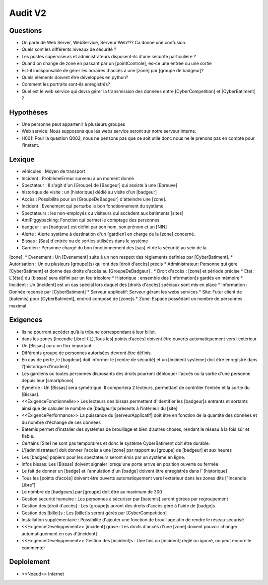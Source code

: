 Audit V2
========


Questions
^^^^^^^^^

* On parle de Web Server, WebService, Serveur Web??? Ca donne une confusion.
* Quels sont les différents niveaux de sécurité ?
* Les postes superviseurs et administrateurs disposent-ils d'une sécurité particulière ?
* Quand on change de zone en passant par un [pointControle], es-ce une entrée ou une sortie
* Est-il indisponsable de gérer les horaires d'accès à une [zone] par [groupe de badgeur]?
* Quels éléments doivent être développés en python?
* Comment les portraits sont-ils enregistrés?
* Quel est le web service qui devra gérer la transmission des données entre [CyberCompetition] et [CyberBatiment] ?

Hypothèses
^^^^^^^^^^

* Une personne peut appartenir à plusieurs groupes
* Web service: Nous supposons que les webs service seront sur notre serveur interne.
* H001: Pour la question Q002, nous ne pensons pas que ce soit utile donc nous ne le prenons pas en compte pour l'instant.

Lexique
^^^^^^^
* véhicules : Moyen de transport
* Incident : Problème\Erreur survenu à un moment donné
* Spectateur : Il s'agit d'un [Groupe] de [Badgeur] qui assiste à une [Epreuve]
* historique de visite : un [historique] dédié au visite d'un [badgeur]
* Accès : Possibilité pour un [GroupeDeBadgeur] d'atteindre une [zone].
* Incident : Evenement qui perturbe le bon fonctionnement du système
* Spectateurs : les non-employés ou visiteurs qui accèdent aux batiments [sites]
* AntiPiggybacking: Fonction qui permet le comptage des personnes
* badgeur : un [badgeur] est défini par son nom, son prénom et un [NIN]
* Alerte : Alerte système à destination d'un [gardien] en charge de la [zone] concerné.
* Bissas : [Sas] d'entrée ou de sorties utilisées dans le système
* Gardien : Personne chargé du bon fonctionnement des [sas] et de la sécurité au sein de la
[zone].
* Evenement : Un [Evenement] suite à un non respect des règlements definies par [CyberBatiment].
* Autorisation : Un ou plusieurs [groupe](s) qui ont des [droit d'accès] précis
* Administrateur: Personne qui gère [CyberBatiment] et donne des droits d'accès au [GroupeDeBadgeur] .
* Droit d'accès : [zone] et période précise
* Etat : L'[état] du [bissas] sera défini par un feu tricolore
* Historique : ensemble des [information]s gardés en mémoire
* Incident : Un [incident] est un cas spécial lors duquel des [droits d'accès] spéciaux sont mis en place
* Information : Donnée recensé par [CyberBatiment]
* Serveur applicatif: Serveur gérant les webs services
* Site: Futur client de [batemis] pour [CyberBatiment], endroit composé de [zone]s
* Zone: Espace possédant un nombre de personnes maximal

Exigences
^^^^^^^^^
* Ils ne pourront accéder qu’à la tribune correspondant à leur billet.
* dans les zones [Incendie Libre] (IL),Tous les[ points d’accès] doivent être ouverts automatiquement vers l’extérieur
* Un [Bissas] aura un flux important
* Différents groupe de personnes autorisées devront être définis.
* En cas de perte ,le [bagdeur] doit informer le [centre de sécurité] et un [incident système] doit être enregistré dans l’[historique d'incident]
* Les gardiens ou toutes personnes disposants des droits pourront débloquer l'accès ou la sortie d'une personne depuis leur [smartphone]
* Symétrie : Un [Bissas] sera symétrique. Il comportera 2 lecteurs, permettant de contrôler l'entrée et la sortie du [Bissas].
* <<ExigenceFonctionnelle>> Les lecteurs des bissas permettent d'identifier les [badgeur]s entrants et sortants ainsi que de calculer le nombre de [badgeur]s présents à l'intérieur du [site]
* <<ExigencePerformance>>  La puissance du [serveurApplicatif] doit être en fonction de la quantité des données et du nombre d'échange de ces données
* Batemis permet d’installer des systèmes de brouillage et bien d’autres choses, rendant le réseau à la fois sûr et fiable.
* Certains [Site] ne sont pas temporaires et donc le système CyberBatiment doit être durable.
* L’[administrateur] doit donner l'accès a une [zone] par rapport au [groupe] de [badgeur] et aux heures
* Les [badges] papiers pour les spectateurs seront émis par un système en ligne.
* Infos bissas: Les [Bissas] doivent signaler lorsqu'une porte arrive en position ouverte ou fermée
* Le fait de donner un [badge] et l'annulation d'un [badge] doivent être enregistrés dans l’ [historique]
* Tous les [points d’accès] doivent être ouverts automatiquement vers l’extérieur dans les zones dits [“Incendie Libre”]
* Le nombre de [badgeurs] par [groupe] doit être au maximum de 300
* Gestion securité humaine : Les personnes à sécuriser par [batemis] seront gérées par regroupement
* Gestion des [droit d'accès] : Les [groupe]s auront des droits d'accès géré à l'aide de [badge]s
* Gestion des [billet]s : Les [billet]s seront gérés par [CyberCompetition]
* Installation supplémentaire : Possibilité d'ajouter une fonction de brouillage afin de rendre le réseau sécurisé
* <<ExigenceDeveloppement>> [incident] grave : Les droits d'accès d'une [zone] doivent pouvoir changer automatiquement en cas d'[incident]
* <<ExigenceDeveloppement>> Gestion des [incident]s : Une fois un [incident] réglé ou ignoré, on peut encore le commenter

Deploiement
^^^^^^^^^^^
* <<Noeud>> Internet
